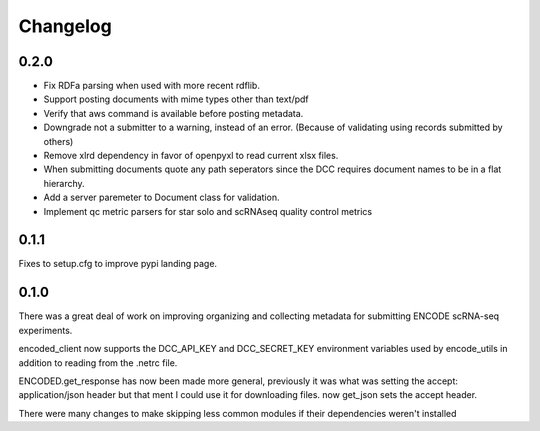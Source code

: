 Changelog
=========

0.2.0
-----

- Fix RDFa parsing when used with more recent rdflib.
- Support posting documents with mime types other than text/pdf
- Verify that aws command is available before posting metadata.
- Downgrade not a submitter to a warning, instead of an error.
  (Because of validating using records submitted by others)
- Remove xlrd dependency in favor of openpyxl to read current xlsx files.
- When submitting documents quote any path seperators since the DCC requires
  document names to be in a flat hierarchy.
- Add a server paremeter to Document class for validation.
- Implement qc metric parsers for star solo and scRNAseq quality
  control metrics

0.1.1
-----

Fixes to setup.cfg to improve pypi landing page.

0.1.0
-----

There was a great deal of work on improving organizing and collecting
metadata for submitting ENCODE scRNA-seq experiments.

encoded_client now supports the DCC_API_KEY and DCC_SECRET_KEY
environment variables used by encode_utils in addition to reading from
the .netrc file.

ENCODED.get_response has now been made more general, previously it was
what was setting the accept: application/json header but that ment I
could use it for downloading files. now get_json sets the accept
header.

There were many changes to make skipping less common modules if their
dependencies weren't installed
